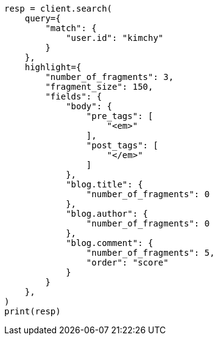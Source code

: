 // This file is autogenerated, DO NOT EDIT
// search/search-your-data/highlighting.asciidoc:312

[source, python]
----
resp = client.search(
    query={
        "match": {
            "user.id": "kimchy"
        }
    },
    highlight={
        "number_of_fragments": 3,
        "fragment_size": 150,
        "fields": {
            "body": {
                "pre_tags": [
                    "<em>"
                ],
                "post_tags": [
                    "</em>"
                ]
            },
            "blog.title": {
                "number_of_fragments": 0
            },
            "blog.author": {
                "number_of_fragments": 0
            },
            "blog.comment": {
                "number_of_fragments": 5,
                "order": "score"
            }
        }
    },
)
print(resp)
----
